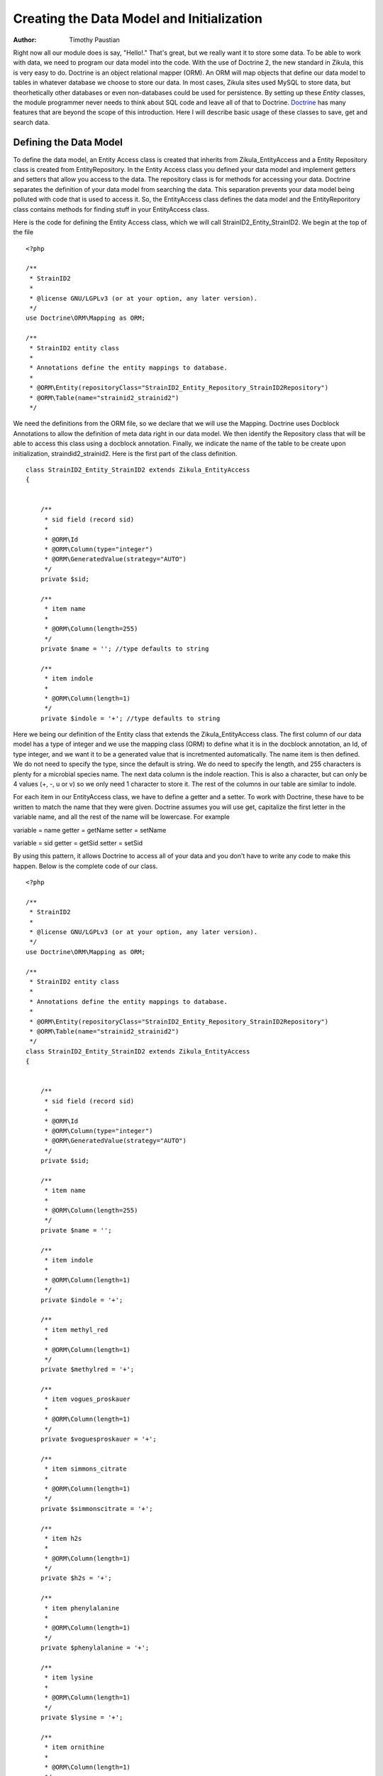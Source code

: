.. _Doctrine: http://www.doctrine-project.org

==========================================
Creating the Data Model and Initialization
==========================================

:Author:
    Timothy Paustian
    
Right now all our module does is say, "Hello!." That's great, but we really want it to store some data. To be able to work with data, we need to program our data model into the code. With the use of Doctrine 2, the new standard in Zikula, this is very easy to do. Doctrine is an object relational mapper (ORM). An ORM will map objects that define our data model to tables in whatever database we choose to store our data. In most cases, Zikula sites used MySQL to store data, but theorhetically other databases or even non-databases could be used for persistence. By setting up these *Entity* classes, the module programmer never needs to think about SQL code and leave all of that to Doctrine. Doctrine_ has many features that are beyond the scope of this introduction. Here I will describe basic usage of these classes to save, get and search data.


Defining the Data Model
=======================

To define the data model, an Entity Access class is created that inherits from Zikula_EntityAccess and a Entity Repository class is created from EntityRepository. In the Entity Access class you defined your data model and implement getters and setters that allow you access to the data. The repository class is for methods for accessing your data. Doctrine separates the definition of your data model from searching the data. This separation prevents your data model being polluted with code that is used to access it. So, the EntityAccess class defines the data model and the EntityReporitory class contains methods for finding stuff in your EntityAccess class. 

Here is the code for defining the Entity Access class, which we will call StrainID2_Entity_StrainID2. We begin at the top of the file
::

    <?php
    
    /**
     * StrainID2
     *
     * @license GNU/LGPLv3 (or at your option, any later version).
     */
    use Doctrine\ORM\Mapping as ORM;
    
    /**
     * StrainID2 entity class
     *
     * Annotations define the entity mappings to database.
     *
     * @ORM\Entity(repositoryClass="StrainID2_Entity_Repository_StrainID2Repository")
     * @ORM\Table(name="strainid2_strainid2")
     */

We need the definitions from the ORM file, so we declare that we will use the Mapping. Doctrine uses Docblock Annotations to allow the definition of meta data right in our data model. We then identify the Repository class that will be able to access this class using a docblock annotation. Finally, we indicate the name of the table to be create upon initialization, straindid2_strainid2. Here is the first part of the class definition.

::

    class StrainID2_Entity_StrainID2 extends Zikula_EntityAccess
    {
        
    
        /**
         * sid field (record sid)
         *
         * @ORM\Id
         * @ORM\Column(type="integer")
         * @ORM\GeneratedValue(strategy="AUTO")
         */
        private $sid;
    
        /**
         * item name
         * 
         * @ORM\Column(length=255) 
         */
        private $name = ''; //type defaults to string
    
        /**
         * item indole
         * 
         * @ORM\Column(length=1)
         */
        private $indole = '+'; //type defaults to string

Here we being our definition of the Entity class that extends the Zikula_EntityAccess class. 
The first column of our data model has a type of integer and we use the mapping class (ORM) to define what it is in the docblock annotation, an Id, of type integer, and we want it to be a generated value that is incretmented automatically. The name item is then defined. We do not need to specify the type, since the default is string. We do need to specify the length, and 255 characters is plenty for a microbial species name. The next data column is the indole reaction. This is also a character, but can only be 4 values (+, -, u or v) so we only need 1 character to store it. The rest of the columns in our table are similar to indole.

For each item in our EntityAccess class, we have to define a getter and a setter. To work with Doctrine, these have to be written to match the name that they were given. Doctrine assumes you will use get, capitalize the first letter in the variable name, and all the rest of the name will be lowercase. For example

variable  = name
getter = getName
setter = setName

variable = sid
getter = getSid
setter = setSid

By using this pattern, it allows Doctrine to access all of your data and you don't have to write any code to make this happen. Below is the complete code of our class.

::

    <?php
    
    /**
     * StrainID2
     *
     * @license GNU/LGPLv3 (or at your option, any later version).
     */
    use Doctrine\ORM\Mapping as ORM;
    
    /**
     * StrainID2 entity class
     *
     * Annotations define the entity mappings to database.
     *
     * @ORM\Entity(repositoryClass="StrainID2_Entity_Repository_StrainID2Repository")
     * @ORM\Table(name="strainid2_strainid2")
     */
    class StrainID2_Entity_StrainID2 extends Zikula_EntityAccess
    {
        
    
        /**
         * sid field (record sid)
         *
         * @ORM\Id
         * @ORM\Column(type="integer")
         * @ORM\GeneratedValue(strategy="AUTO")
         */
        private $sid;
    
        /**
         * item name
         * 
         * @ORM\Column(length=255)
         */
        private $name = '';
    
        /**
         * item indole
         * 
         * @ORM\Column(length=1)
         */
        private $indole = '+';
        
        /**
         * item methyl_red
         * 
         * @ORM\Column(length=1)
         */
        private $methylred = '+';
        
        /**
         * item vogues_proskauer
         * 
         * @ORM\Column(length=1)
         */
        private $voguesproskauer = '+';
        
        /**
         * item simmons_citrate
         * 
         * @ORM\Column(length=1)
         */
        private $simmonscitrate = '+';
        
        /**
         * item h2s
         * 
         * @ORM\Column(length=1)
         */
        private $h2s = '+';
        
        /**
         * item phenylalanine
         * 
         * @ORM\Column(length=1)
         */
        private $phenylalanine = '+';
        
        /**
         * item lysine
         * 
         * @ORM\Column(length=1)
         */
        private $lysine = '+';
        
        /**
         * item ornithine
         * 
         * @ORM\Column(length=1)
         */
        private $ornithine = '+';
    
        /**
         * item motility
         * 
         * @ORM\Column(length=1)
         */
        private $motility = '+';
        
        /**
         * item lactose
         * 
         * @ORM\Column(length=1)
         */
        private $lactose = '+';
        /**
         * Constructor 
         */
        public function __construct()
        {
        }
    
        public function getSid()
        {
            return $this->sid;
        }
    
        public function setSid($sid)
        {
            $this->sid = $sid;
        }
    
        public function getName()
        {
            return $this->name;
        }
    
        public function setName($name)
        {
            $this->name = $name;
        }
        
        public function getIndole()
        {
            return $this->indole;
        }
    
        public function setIndole($indole)
        {
            $this->indole = $indole;
        }
        public function getMethylred()
        {
            return $this->methylred;
        }
    
        public function setMethylred($methylred)
        {
            $this->methylred = $methylred;
        }
    
        public function getVoguesproskauer()
        {
            return $this->voguesproskauer;
        }
    
        public function setVoguesproskauer($voguesproskauer)
        {
            $this->voguesproskauer = $voguesproskauer;
        }
    
        public function getSimmonscitrate()
        {
            return $this->simmonscitrate;
        }
    
        public function setSimmonscitrate($simmonscitrate)
        {
            $this->simmonscitrate = $simmonscitrate;
        }
    
        public function getH2s()
        {
            return $this->h2s;
        }
    
        public function setH2s($h2s)
        {
            $this->h2s = $h2s;
        }
    
        public function getPhenylalanine()
        {
            return $this->phenylalanine;
        }
    
        public function setPhenylalanine($phenylalanine)
        {
            $this->phenylalanine = $phenylalanine;
        }
    
        public function getLysine()
        {
            return $this->lysine;
        }
    
        public function setLysine($lysine)
        {
            $this->lysine = $lysine;
        }
    
        public function getOrnithine()
        {
            return $this->ornithine;
        }
    
        public function setOrnithine($ornithine)
        {
            $this->ornithine = $ornithine;
        }
    
        public function getMotility()
        {
            return $this->motility;
        }
    
        public function setMotility($motility)
        {
            $this->motility = $motility;
        }
    
        public function getLactose()
        {
            return $this->lactose;
        }
    
        public function setLactose($lastose)
        {
            $this->lactose = $lastose;
        }
    
    }


Initialization
==============

When a user clicks install/activate for a module, Zikula looks in your modules directory for the Installer.php file. It then calls the method install() of tne class YourModuleName_Installer. This class must inherit from Zikula_AbstractInstaller. In our case, our installer class is called StrainID2_Installer. The installer funciton calls DoctrineHelper to do the table installation into the database.

::

    public function install()
    {        
        // create the table
        try {
            DoctrineHelper::createSchema($this->entityManager, array('StrainID2_Entity_StrainID2'));
        } catch (Exception $e) {
            return false;
        }
        //creat the default data
        $this->createDefaultData();
        return true;
    }

DoctrineHelper::createSchema lists the entitiy manager to use (a variable created by the parent class Zikula_AbstractInstaller) and the name of your Entity class that we created above. All the rest is taken care of for you and your data table is created in the database. We also call a custom function, createDefaultData that adds some dummy data to our table. Here is the code for createDefaultData...

::
    protected function createDefaultData()
    {
        $strain1 = new StrainID2_Entity_StrainID2();
        $strain2 = new StrainID2_Entity_StrainID2();
        $strain3 = new StrainID2_Entity_StrainID2();
        $strain4 = new StrainID2_Entity_StrainID2();
        $strain5 = new StrainID2_Entity_StrainID2();
        
        $strain1->setName('Esherichia coli');
        $strain1->setIndole('+');
        $strain1->setMethylRed('+');
        $strain1->setVoguesProskauer('-');
        $strain1->setSimmonsCitrate('-');
        $strain1->setH2s('-');
        $strain1->setPhenylAlanine('-');
        $strain1->setLysine('+');
        $strain1->setOrnithine('v');
        $strain1->setMotility('+');
        $strain1->setLactose('+');
        
       ... the rest are initialized in a similar manner
        
        
        // execute the workflow action for each entity
        try {
            $this->entityManager->persist($strain1);
            $this->entityManager->persist($strain2);
            $this->entityManager->persist($strain3);
            $this->entityManager->persist($strain4);
            $this->entityManager->persist($strain5);
            $this->entityManager->flush();
        } catch(\Exception $e) {
            LogUtil::registerError($this->__('Sorry, but an unknown error occured during example data creation. Possibly not all data could be created properly!'));
        }
    }

We create a new StrainID2_Entity_StrainID2 class, set all the variables by sending messages to the setters and then simply tell the entityManager persist on each instance. When the flush call is made, all the data is saved to the database table.

The upgrade function in this class is a stub right now since this is the first version of this module. The uninstall function drops the table from the database using a call to DoctrineHelper::dropSchema.

::
    public function uninstall()
    {
        // drop tables
        DoctrineHelper::dropSchema($this->entityManager, array('StrainID2_Entity_StrainID2'));

        return true;
    }

With these four functions, your installer should now work. You have also learned how to save data to the database.